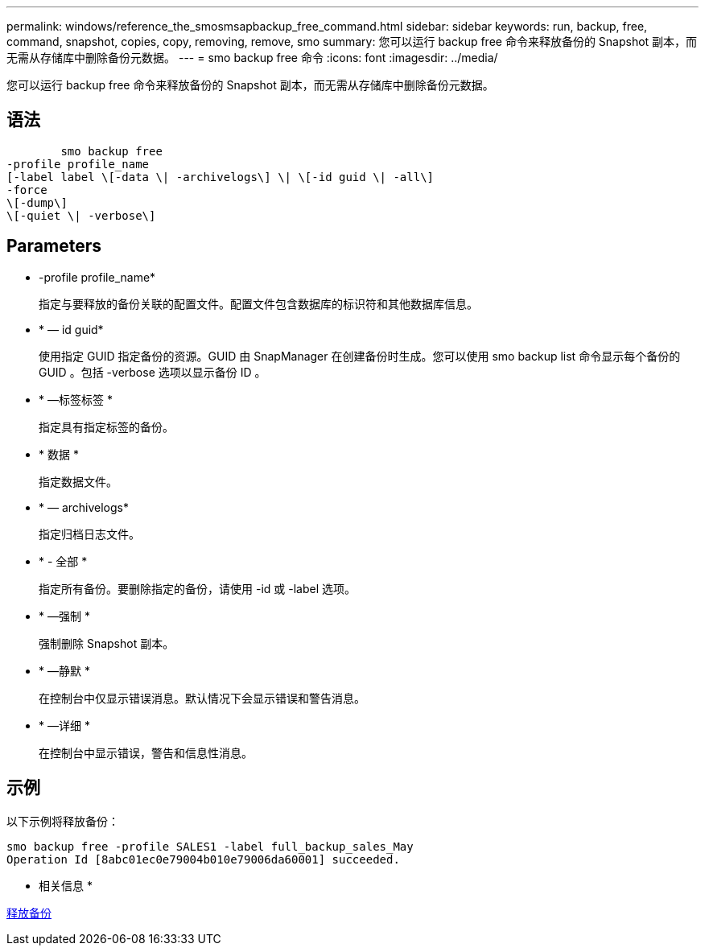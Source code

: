 ---
permalink: windows/reference_the_smosmsapbackup_free_command.html 
sidebar: sidebar 
keywords: run, backup, free, command, snapshot, copies, copy, removing, remove, smo 
summary: 您可以运行 backup free 命令来释放备份的 Snapshot 副本，而无需从存储库中删除备份元数据。 
---
= smo backup free 命令
:icons: font
:imagesdir: ../media/


[role="lead"]
您可以运行 backup free 命令来释放备份的 Snapshot 副本，而无需从存储库中删除备份元数据。



== 语法

[listing]
----

        smo backup free
-profile profile_name
[-label label \[-data \| -archivelogs\] \| \[-id guid \| -all\]
-force
\[-dump\]
\[-quiet \| -verbose\]
----


== Parameters

* -profile profile_name*
+
指定与要释放的备份关联的配置文件。配置文件包含数据库的标识符和其他数据库信息。

* * — id guid*
+
使用指定 GUID 指定备份的资源。GUID 由 SnapManager 在创建备份时生成。您可以使用 smo backup list 命令显示每个备份的 GUID 。包括 -verbose 选项以显示备份 ID 。

* * —标签标签 *
+
指定具有指定标签的备份。

* * 数据 *
+
指定数据文件。

* * — archivelogs*
+
指定归档日志文件。

* * - 全部 *
+
指定所有备份。要删除指定的备份，请使用 -id 或 -label 选项。

* * —强制 *
+
强制删除 Snapshot 副本。

* * —静默 *
+
在控制台中仅显示错误消息。默认情况下会显示错误和警告消息。

* * —详细 *
+
在控制台中显示错误，警告和信息性消息。





== 示例

以下示例将释放备份：

[listing]
----
smo backup free -profile SALES1 -label full_backup_sales_May
Operation Id [8abc01ec0e79004b010e79006da60001] succeeded.
----
* 相关信息 *

xref:task_freeing_backups.adoc[释放备份]
